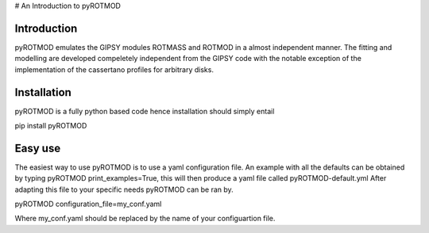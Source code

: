 # An Introduction to pyROTMOD


Introduction
----

pyROTMOD emulates the GIPSY modules ROTMASS and ROTMOD in a almost independent manner. The fitting and modelling are developed compeletely independent from the GIPSY code with the notable exception of the implementation of the cassertano profiles for arbitrary disks.


Installation
----

pyROTMOD is a fully python based code hence installation should simply entail

pip install pyROTMOD


Easy use
----
The easiest way to use pyROTMOD is to use a yaml configuration file. An example with all the defaults can be obtained by typing pyROTMOD print_examples=True, this will then produce a yaml file called pyROTMOD-default.yml
After adapting this file to your specific needs pyROTMOD can be ran by.

pyROTMOD configuration_file=my_conf.yaml

Where my_conf.yaml should be replaced by the name of your configuartion file.
